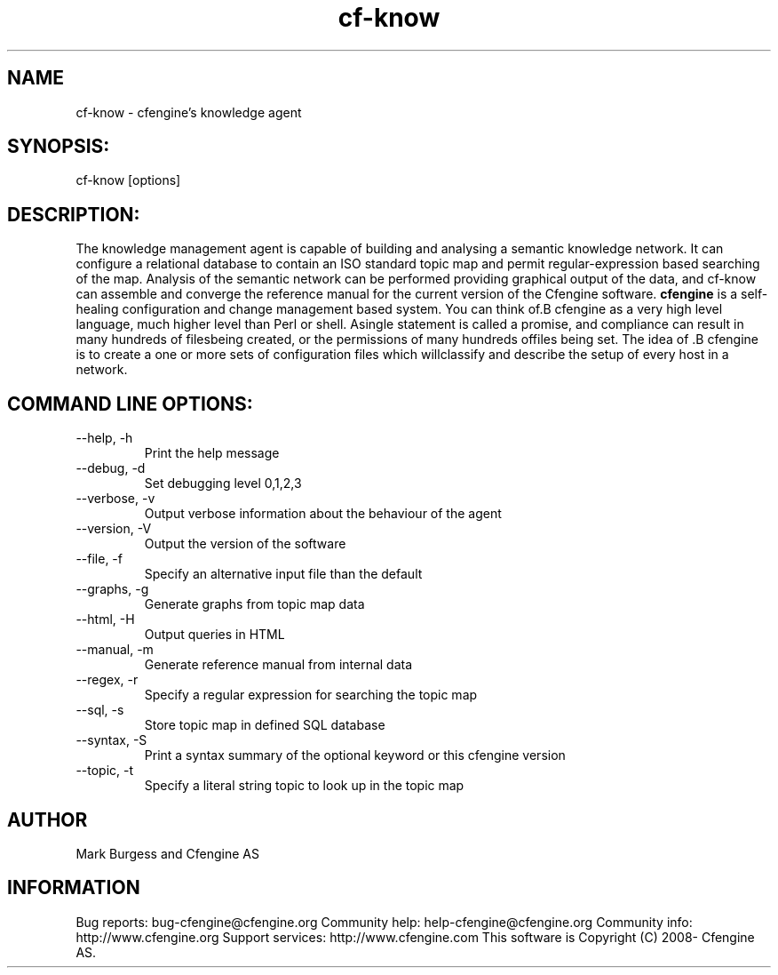 .TH cf-know 8 "Maintenance Commands"
.SH NAME
cf-know - cfengine's knowledge agent

.SH SYNOPSIS:

 cf-know [options]

.SH DESCRIPTION:

The knowledge management agent is capable of building
and analysing a semantic knowledge network. It can
configure a relational database to contain an ISO
standard topic map and permit regular-expression based
searching of the map. Analysis of the semantic network
can be performed providing graphical output of the data,
and cf-know can assemble and converge the reference manual
for the current version of the Cfengine software.
.B cfengine
is a self-healing configuration and change management based system. You can think of.B cfengine
as a very high level language, much higher level than Perl or shell. Asingle statement is called a promise, and compliance can result in many hundreds of filesbeing created, or the permissions of many hundreds offiles being set. The idea of .B cfengine
is to create a one or more sets of configuration files which willclassify and describe the setup of every host in a network.
.SH COMMAND LINE OPTIONS:
.IP "--help, -h"
Print the help message
.IP "--debug, -d" value
Set debugging level 0,1,2,3
.IP "--verbose, -v"
Output verbose information about the behaviour of the agent
.IP "--version, -V"
Output the version of the software
.IP "--file, -f" value
Specify an alternative input file than the default
.IP "--graphs, -g"
Generate graphs from topic map data
.IP "--html, -H"
Output queries in HTML
.IP "--manual, -m"
Generate reference manual from internal data
.IP "--regex, -r" value
Specify a regular expression for searching the topic map
.IP "--sql, -s"
Store topic map in defined SQL database
.IP "--syntax, -S" value
Print a syntax summary of the optional keyword or this cfengine version
.IP "--topic, -t" value
Specify a literal string topic to look up in the topic map
.SH AUTHOR
Mark Burgess and Cfengine AS
.SH INFORMATION

Bug reports: bug-cfengine@cfengine.org
.pp
Community help: help-cfengine@cfengine.org
.pp
Community info: http://www.cfengine.org
.pp
Support services: http://www.cfengine.com
.pp
This software is Copyright (C) 2008- Cfengine AS.
